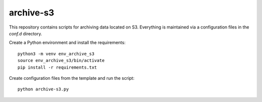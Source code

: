 archive-s3
==========

This repository contains scripts for archiving data located on S3.
Everything is maintained via a configuration files in the `conf.d`
directory.

Create a Python environment and install the requirements::

    python3 -m venv env_archive_s3
    source env_archive_s3/bin/activate
    pip install -r requirements.txt

Create configuration files from the template and run the script::

    python archive-s3.py
